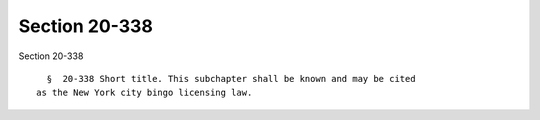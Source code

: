 Section 20-338
==============

Section 20-338 ::    
        
     
        §  20-338 Short title. This subchapter shall be known and may be cited
      as the New York city bingo licensing law.
    
    
    
    
    
    
    